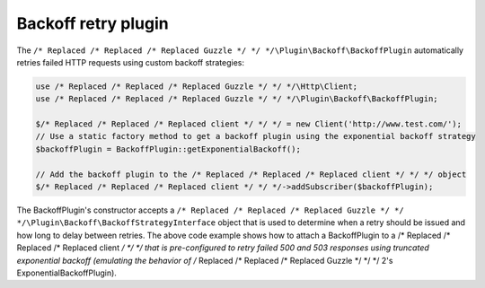 ====================
Backoff retry plugin
====================

The ``/* Replaced /* Replaced /* Replaced Guzzle */ */ */\Plugin\Backoff\BackoffPlugin`` automatically retries failed HTTP requests using custom backoff strategies:

.. code-block:: php

    use /* Replaced /* Replaced /* Replaced Guzzle */ */ */\Http\Client;
    use /* Replaced /* Replaced /* Replaced Guzzle */ */ */\Plugin\Backoff\BackoffPlugin;

    $/* Replaced /* Replaced /* Replaced client */ */ */ = new Client('http://www.test.com/');
    // Use a static factory method to get a backoff plugin using the exponential backoff strategy
    $backoffPlugin = BackoffPlugin::getExponentialBackoff();

    // Add the backoff plugin to the /* Replaced /* Replaced /* Replaced client */ */ */ object
    $/* Replaced /* Replaced /* Replaced client */ */ */->addSubscriber($backoffPlugin);

The BackoffPlugin's constructor accepts a ``/* Replaced /* Replaced /* Replaced Guzzle */ */ */\Plugin\Backoff\BackoffStrategyInterface`` object that is used to
determine when a retry should be issued and how long to delay between retries. The above code example shows how to
attach a BackoffPlugin to a /* Replaced /* Replaced /* Replaced client */ */ */ that is pre-configured to retry failed 500 and 503 responses using truncated
exponential backoff (emulating the behavior of /* Replaced /* Replaced /* Replaced Guzzle */ */ */ 2's ExponentialBackoffPlugin).
